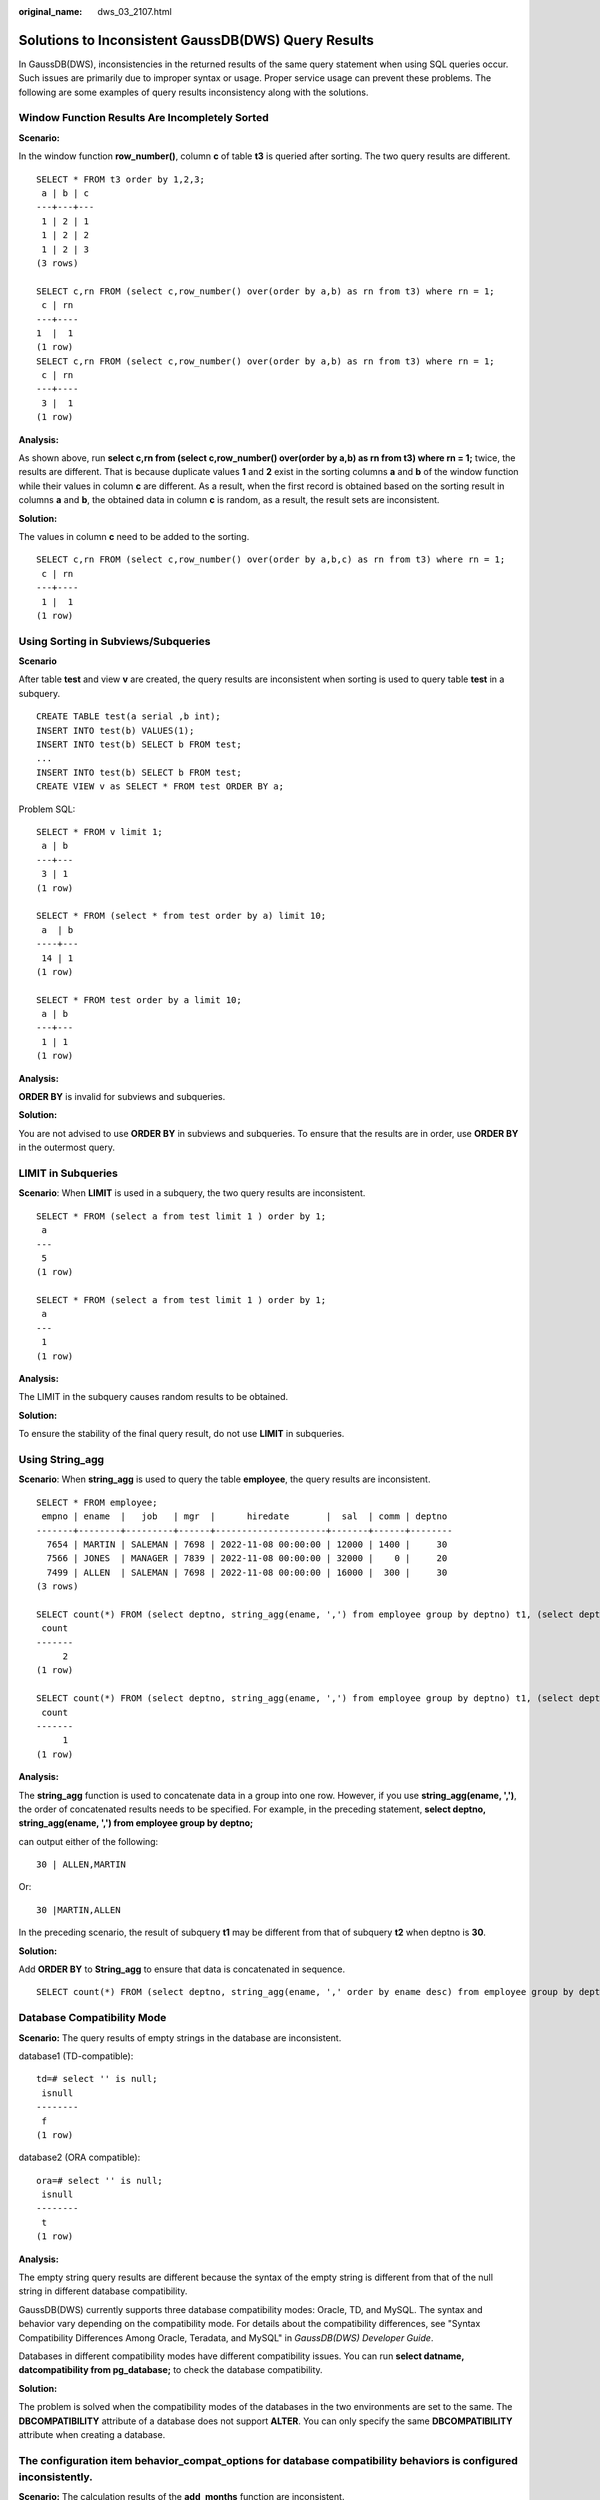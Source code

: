 :original_name: dws_03_2107.html

.. _dws_03_2107:

Solutions to Inconsistent GaussDB(DWS) Query Results
====================================================

In GaussDB(DWS), inconsistencies in the returned results of the same query statement when using SQL queries occur. Such issues are primarily due to improper syntax or usage. Proper service usage can prevent these problems. The following are some examples of query results inconsistency along with the solutions.

Window Function Results Are Incompletely Sorted
-----------------------------------------------

**Scenario:**

In the window function **row_number()**, column **c** of table **t3** is queried after sorting. The two query results are different.

::

   SELECT * FROM t3 order by 1,2,3;
    a | b | c
   ---+---+---
    1 | 2 | 1
    1 | 2 | 2
    1 | 2 | 3
   (3 rows)

   SELECT c,rn FROM (select c,row_number() over(order by a,b) as rn from t3) where rn = 1;
    c | rn
   ---+----
   1  |  1
   (1 row)
   SELECT c,rn FROM (select c,row_number() over(order by a,b) as rn from t3) where rn = 1;
    c | rn
   ---+----
    3 |  1
   (1 row)

**Analysis:**

As shown above, run **select c,rn from (select c,row_number() over(order by a,b) as rn from t3) where rn = 1;** twice, the results are different. That is because duplicate values **1** and **2** exist in the sorting columns **a** and **b** of the window function while their values in column **c** are different. As a result, when the first record is obtained based on the sorting result in columns **a** and **b**, the obtained data in column **c** is random, as a result, the result sets are inconsistent.

**Solution:**

The values in column **c** need to be added to the sorting.

::

   SELECT c,rn FROM (select c,row_number() over(order by a,b,c) as rn from t3) where rn = 1;
    c | rn
   ---+----
    1 |  1
   (1 row)

Using Sorting in Subviews/Subqueries
------------------------------------

**Scenario**

After table **test** and view **v** are created, the query results are inconsistent when sorting is used to query table **test** in a subquery.

::

   CREATE TABLE test(a serial ,b int);
   INSERT INTO test(b) VALUES(1);
   INSERT INTO test(b) SELECT b FROM test;
   ...
   INSERT INTO test(b) SELECT b FROM test;
   CREATE VIEW v as SELECT * FROM test ORDER BY a;

Problem SQL:

::

   SELECT * FROM v limit 1;
    a | b
   ---+---
    3 | 1
   (1 row)

   SELECT * FROM (select * from test order by a) limit 10;
    a  | b
   ----+---
    14 | 1
   (1 row)

   SELECT * FROM test order by a limit 10;
    a | b
   ---+---
    1 | 1
   (1 row)

**Analysis:**

**ORDER BY** is invalid for subviews and subqueries.

**Solution:**

You are not advised to use **ORDER BY** in subviews and subqueries. To ensure that the results are in order, use **ORDER BY** in the outermost query.

LIMIT in Subqueries
-------------------

**Scenario**: When **LIMIT** is used in a subquery, the two query results are inconsistent.

::

   SELECT * FROM (select a from test limit 1 ) order by 1;
    a
   ---
    5
   (1 row)

   SELECT * FROM (select a from test limit 1 ) order by 1;
    a
   ---
    1
   (1 row)

**Analysis:**

The LIMIT in the subquery causes random results to be obtained.

**Solution:**

To ensure the stability of the final query result, do not use **LIMIT** in subqueries.

Using String_agg
----------------

**Scenario**: When **string_agg** is used to query the table **employee**, the query results are inconsistent.

::

   SELECT * FROM employee;
    empno | ename  |   job   | mgr  |      hiredate       |  sal  | comm | deptno
   -------+--------+---------+------+---------------------+-------+------+--------
     7654 | MARTIN | SALEMAN | 7698 | 2022-11-08 00:00:00 | 12000 | 1400 |     30
     7566 | JONES  | MANAGER | 7839 | 2022-11-08 00:00:00 | 32000 |    0 |     20
     7499 | ALLEN  | SALEMAN | 7698 | 2022-11-08 00:00:00 | 16000 |  300 |     30
   (3 rows)

   SELECT count(*) FROM (select deptno, string_agg(ename, ',') from employee group by deptno) t1, (select deptno, string_agg(ename, ',') from employee group by deptno) t2 where t1.string_agg = t2.string_agg;
    count
   -------
        2
   (1 row)

   SELECT count(*) FROM (select deptno, string_agg(ename, ',') from employee group by deptno) t1, (select deptno, string_agg(ename, ',') from employee group by deptno) t2 where t1.string_agg = t2.string_agg;
    count
   -------
        1
   (1 row)

**Analysis:**

The **string_agg** function is used to concatenate data in a group into one row. However, if you use **string_agg(ename, ',')**, the order of concatenated results needs to be specified. For example, in the preceding statement, **select deptno, string_agg(ename, ',') from employee group by deptno;**

can output either of the following:

::

   30 | ALLEN,MARTIN

Or:

::

   30 |MARTIN,ALLEN

In the preceding scenario, the result of subquery **t1** may be different from that of subquery **t2** when deptno is **30**.

**Solution:**

Add **ORDER BY** to **String_agg** to ensure that data is concatenated in sequence.

::

   SELECT count(*) FROM (select deptno, string_agg(ename, ',' order by ename desc) from employee group by deptno) t1 ,(select deptno, string_agg(ename, ',' order by ename desc) from employee group by deptno) t2 where t1.string_agg = t2.string_agg;

Database Compatibility Mode
---------------------------

**Scenario:** The query results of empty strings in the database are inconsistent.

database1 (TD-compatible):

::

   td=# select '' is null;
    isnull
   --------
    f
   (1 row)

database2 (ORA compatible):

::

   ora=# select '' is null;
    isnull
   --------
    t
   (1 row)

**Analysis:**

The empty string query results are different because the syntax of the empty string is different from that of the null string in different database compatibility.

GaussDB(DWS) currently supports three database compatibility modes: Oracle, TD, and MySQL. The syntax and behavior vary depending on the compatibility mode. For details about the compatibility differences, see "Syntax Compatibility Differences Among Oracle, Teradata, and MySQL" in *GaussDB(DWS) Developer Guide*.

Databases in different compatibility modes have different compatibility issues. You can run **select datname, datcompatibility from pg_database;** to check the database compatibility.

**Solution:**

The problem is solved when the compatibility modes of the databases in the two environments are set to the same. The **DBCOMPATIBILITY** attribute of a database does not support **ALTER**. You can only specify the same **DBCOMPATIBILITY** attribute when creating a database.

The configuration item **behavior_compat_options** for database compatibility behaviors is configured inconsistently.
---------------------------------------------------------------------------------------------------------------------

**Scenario:** The calculation results of the **add_months** function are inconsistent.

database1:

::

   SELECT add_months('2018-02-28',3) from dual;
   add_months
   ---------------------
   2018-05-28 00:00:00
   (1 row)

database2:

::

   SELECT add_months('2018-02-28',3) from dual;
   add_months
   ---------------------
   2018-05-31 00:00:00
   (1 row)

**Analysis:**

Some behaviors may vary depending on the settings of the database compatibility configuration item **behavior_compat_options**. For details about the options of this item, see "GUC Parameters > Miscellaneous Parameters > behavior_compat_options" in *GaussDB(DWS) Developer Guide*..

The **end_month_calculate** in **behavior_compat_options** controls the calculation logic of the **add_months** function. If this parameter is specified, and the **Day** of **param1** indicates the last day of a month shorter than **result**, the **Day** in the calculation result will equal that in **result**.

**Solution:**

The **behavior_compat_options** parameter must be configured consistently. This parameter is of the **USERSET** type and can be set at the session level or modified at the cluster level.

The attributes of the user-defined function are not properly set.
-----------------------------------------------------------------

**Scenario:** When the customized function **get_count()** is invoked, the results are inconsistent.

::

   CREATE FUNCTION get_count() returns int
   SHIPPABLE
   as $$
   declare
       result int;
   begin
   result = (select count(*) from test); --test table is a hash table.
       return result;
   end;
   $$
   language plpgsql;

Call this function.

::

   SELECT get_count();
    get_count
   -----------
         2106
   (1 row)

   SELECT get_count() FROM t_src;
    get_count
   -----------
         1032
   (1 row)

**Analysis:**

This function specifies the **SHIPPABLE** attribute. When a plan is generated, the function pushes it down to DNs for execution. The test table defined in the function is a hash table. Therefore, each DN has only part of the data in the table, the result returned by **select count(*) from test;** is not the result of full data in the test table. The expected result changes after **from** is added.

**Solution:**

Use either of the following methods (the first method is recommended):

#. Change the function to not push down: **ALTER FUNCTION get_count() not shippable;**
#. Change the table used in the function to a replication table. In this way, the full data of the table is stored on each DN. Even if the plan is pushed down to DNs for execution, the result set will be as expected.

Using the Unlogged Table
------------------------

**Scenario:**

After an unlogged table is used and the cluster is restarted, the associated query result set is abnormal, and some data is missing in the unlogged table.

**Analysis:**

If **max_query_retry_times** is set to **0** and the keyword **UNLOGGED** is specified during table creation, the created table will be an unlogged table. Data written to unlogged tables is not written to the write-ahead log, which makes them considerably faster than ordinary tables. However, an unlogged table is automatically truncated after a crash or unclean shutdown, incurring data loss risks. The contents of an unlogged table are also not replicated to standby servers. Any indexes created on an unlogged table are not automatically logged as well. If the cluster restarts unexpectedly (process restart, node fault, or cluster restart), some data in the memory is not flushed to disks in a timely manner, and some data is lost, causing the result set to be abnormal.

**Solution:**

The security of unlogged tables cannot be ensured if the cluster goes faulty. In most cases, unlogged tables are only used as temporary tables. If a cluster is faulty, you need to rebuild the unlogged table or back up the data and import it to the database again to ensure that the data is normal.
